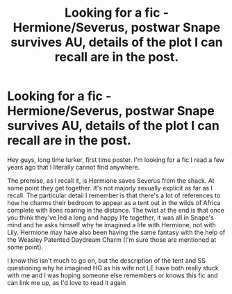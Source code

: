 #+TITLE: Looking for a fic - Hermione/Severus, postwar Snape survives AU, details of the plot I can recall are in the post.

* Looking for a fic - Hermione/Severus, postwar Snape survives AU, details of the plot I can recall are in the post.
:PROPERTIES:
:Author: Ermithecow
:Score: 0
:DateUnix: 1583203321.0
:DateShort: 2020-Mar-03
:FlairText: What's That Fic?
:END:
Hey guys, long time lurker, first time poster. I'm looking for a fic I read a few years ago that I literally cannot find anywhere.

The premise, as I recall it, is Hermione saves Severus from the shack. At some point they get together. It's not majorly sexually explicit as far as I recall. The particular detail I remember is that there's a lot of references to how he charms their bedroom to appear as a tent out in the wilds of Africa complete with lions roaring in the distance. The twist at the end is that once you think they've led a long and happy life together, it was all in Snape's mind and he asks himself why he imagined a life with Hermione, not with Lily. Hermione may have also been having the same fantasy with the help of the Weasley Patented Daydream Charm (I'm sure those are mentioned at some point).

I know this isn't much to go on, but the description of the tent and SS questioning why he imagined HG as his wife not LE have both really stuck with me and I was hoping someone else remembers or knows this fic and can link me up, as I'd love to read it again

